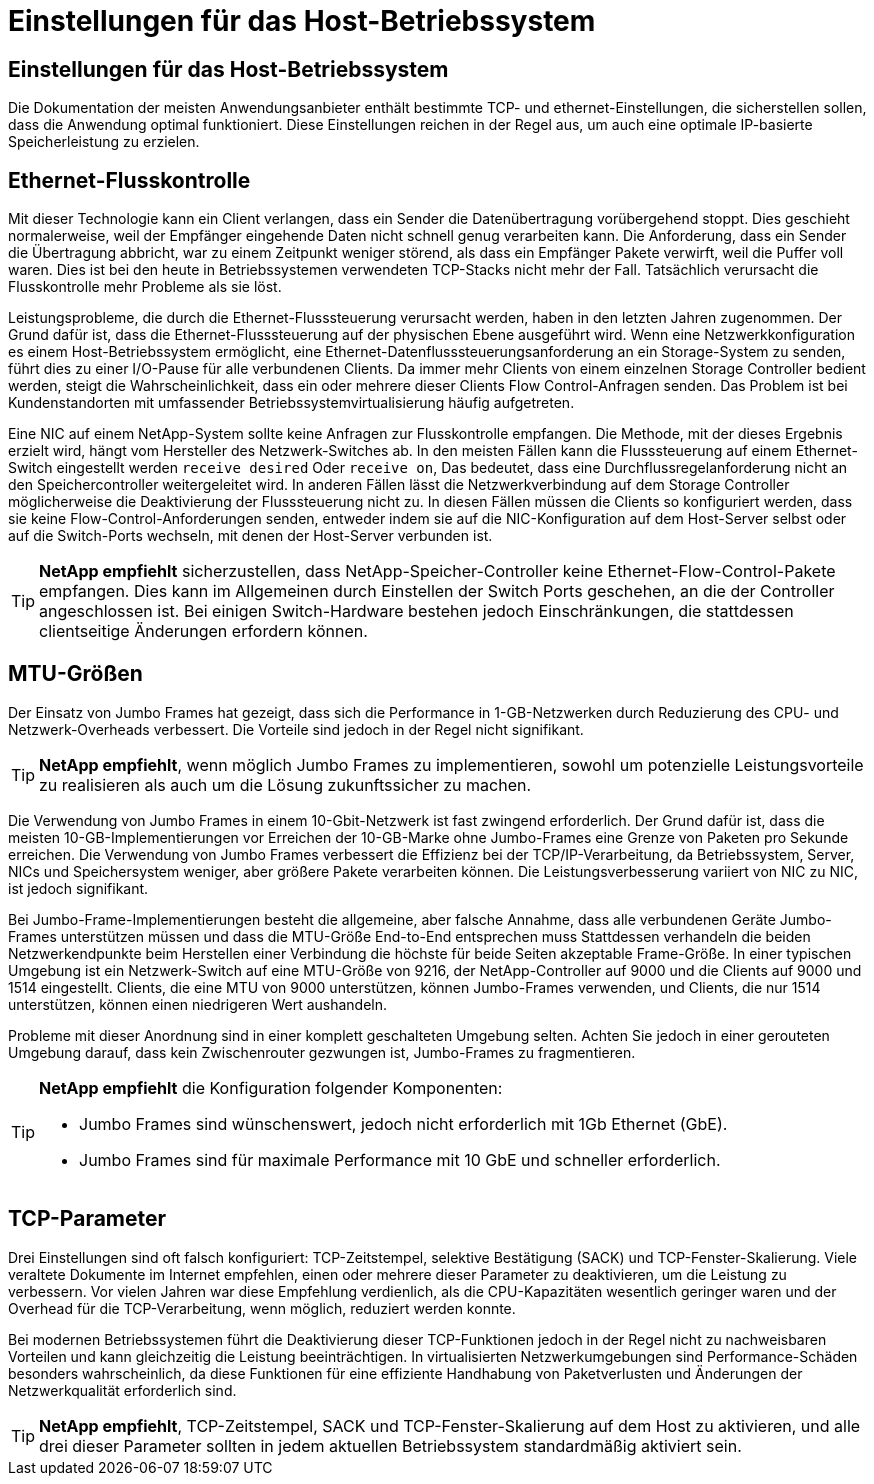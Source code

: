 = Einstellungen für das Host-Betriebssystem
:allow-uri-read: 




== Einstellungen für das Host-Betriebssystem

Die Dokumentation der meisten Anwendungsanbieter enthält bestimmte TCP- und ethernet-Einstellungen, die sicherstellen sollen, dass die Anwendung optimal funktioniert. Diese Einstellungen reichen in der Regel aus, um auch eine optimale IP-basierte Speicherleistung zu erzielen.



== Ethernet-Flusskontrolle

Mit dieser Technologie kann ein Client verlangen, dass ein Sender die Datenübertragung vorübergehend stoppt. Dies geschieht normalerweise, weil der Empfänger eingehende Daten nicht schnell genug verarbeiten kann. Die Anforderung, dass ein Sender die Übertragung abbricht, war zu einem Zeitpunkt weniger störend, als dass ein Empfänger Pakete verwirft, weil die Puffer voll waren. Dies ist bei den heute in Betriebssystemen verwendeten TCP-Stacks nicht mehr der Fall. Tatsächlich verursacht die Flusskontrolle mehr Probleme als sie löst.

Leistungsprobleme, die durch die Ethernet-Flusssteuerung verursacht werden, haben in den letzten Jahren zugenommen. Der Grund dafür ist, dass die Ethernet-Flusssteuerung auf der physischen Ebene ausgeführt wird. Wenn eine Netzwerkkonfiguration es einem Host-Betriebssystem ermöglicht, eine Ethernet-Datenflusssteuerungsanforderung an ein Storage-System zu senden, führt dies zu einer I/O-Pause für alle verbundenen Clients. Da immer mehr Clients von einem einzelnen Storage Controller bedient werden, steigt die Wahrscheinlichkeit, dass ein oder mehrere dieser Clients Flow Control-Anfragen senden. Das Problem ist bei Kundenstandorten mit umfassender Betriebssystemvirtualisierung häufig aufgetreten.

Eine NIC auf einem NetApp-System sollte keine Anfragen zur Flusskontrolle empfangen. Die Methode, mit der dieses Ergebnis erzielt wird, hängt vom Hersteller des Netzwerk-Switches ab. In den meisten Fällen kann die Flusssteuerung auf einem Ethernet-Switch eingestellt werden `receive desired` Oder `receive on`, Das bedeutet, dass eine Durchflussregelanforderung nicht an den Speichercontroller weitergeleitet wird. In anderen Fällen lässt die Netzwerkverbindung auf dem Storage Controller möglicherweise die Deaktivierung der Flusssteuerung nicht zu. In diesen Fällen müssen die Clients so konfiguriert werden, dass sie keine Flow-Control-Anforderungen senden, entweder indem sie auf die NIC-Konfiguration auf dem Host-Server selbst oder auf die Switch-Ports wechseln, mit denen der Host-Server verbunden ist.


TIP: *NetApp empfiehlt* sicherzustellen, dass NetApp-Speicher-Controller keine Ethernet-Flow-Control-Pakete empfangen. Dies kann im Allgemeinen durch Einstellen der Switch Ports geschehen, an die der Controller angeschlossen ist. Bei einigen Switch-Hardware bestehen jedoch Einschränkungen, die stattdessen clientseitige Änderungen erfordern können.



== MTU-Größen

Der Einsatz von Jumbo Frames hat gezeigt, dass sich die Performance in 1-GB-Netzwerken durch Reduzierung des CPU- und Netzwerk-Overheads verbessert. Die Vorteile sind jedoch in der Regel nicht signifikant.


TIP: *NetApp empfiehlt*, wenn möglich Jumbo Frames zu implementieren, sowohl um potenzielle Leistungsvorteile zu realisieren als auch um die Lösung zukunftssicher zu machen.

Die Verwendung von Jumbo Frames in einem 10-Gbit-Netzwerk ist fast zwingend erforderlich. Der Grund dafür ist, dass die meisten 10-GB-Implementierungen vor Erreichen der 10-GB-Marke ohne Jumbo-Frames eine Grenze von Paketen pro Sekunde erreichen. Die Verwendung von Jumbo Frames verbessert die Effizienz bei der TCP/IP-Verarbeitung, da Betriebssystem, Server, NICs und Speichersystem weniger, aber größere Pakete verarbeiten können. Die Leistungsverbesserung variiert von NIC zu NIC, ist jedoch signifikant.

Bei Jumbo-Frame-Implementierungen besteht die allgemeine, aber falsche Annahme, dass alle verbundenen Geräte Jumbo-Frames unterstützen müssen und dass die MTU-Größe End-to-End entsprechen muss Stattdessen verhandeln die beiden Netzwerkendpunkte beim Herstellen einer Verbindung die höchste für beide Seiten akzeptable Frame-Größe. In einer typischen Umgebung ist ein Netzwerk-Switch auf eine MTU-Größe von 9216, der NetApp-Controller auf 9000 und die Clients auf 9000 und 1514 eingestellt. Clients, die eine MTU von 9000 unterstützen, können Jumbo-Frames verwenden, und Clients, die nur 1514 unterstützen, können einen niedrigeren Wert aushandeln.

Probleme mit dieser Anordnung sind in einer komplett geschalteten Umgebung selten. Achten Sie jedoch in einer gerouteten Umgebung darauf, dass kein Zwischenrouter gezwungen ist, Jumbo-Frames zu fragmentieren.

[TIP]
====
*NetApp empfiehlt* die Konfiguration folgender Komponenten:

* Jumbo Frames sind wünschenswert, jedoch nicht erforderlich mit 1Gb Ethernet (GbE).
* Jumbo Frames sind für maximale Performance mit 10 GbE und schneller erforderlich.


====


== TCP-Parameter

Drei Einstellungen sind oft falsch konfiguriert: TCP-Zeitstempel, selektive Bestätigung (SACK) und TCP-Fenster-Skalierung. Viele veraltete Dokumente im Internet empfehlen, einen oder mehrere dieser Parameter zu deaktivieren, um die Leistung zu verbessern. Vor vielen Jahren war diese Empfehlung verdienlich, als die CPU-Kapazitäten wesentlich geringer waren und der Overhead für die TCP-Verarbeitung, wenn möglich, reduziert werden konnte.

Bei modernen Betriebssystemen führt die Deaktivierung dieser TCP-Funktionen jedoch in der Regel nicht zu nachweisbaren Vorteilen und kann gleichzeitig die Leistung beeinträchtigen. In virtualisierten Netzwerkumgebungen sind Performance-Schäden besonders wahrscheinlich, da diese Funktionen für eine effiziente Handhabung von Paketverlusten und Änderungen der Netzwerkqualität erforderlich sind.


TIP: *NetApp empfiehlt*, TCP-Zeitstempel, SACK und TCP-Fenster-Skalierung auf dem Host zu aktivieren, und alle drei dieser Parameter sollten in jedem aktuellen Betriebssystem standardmäßig aktiviert sein.
